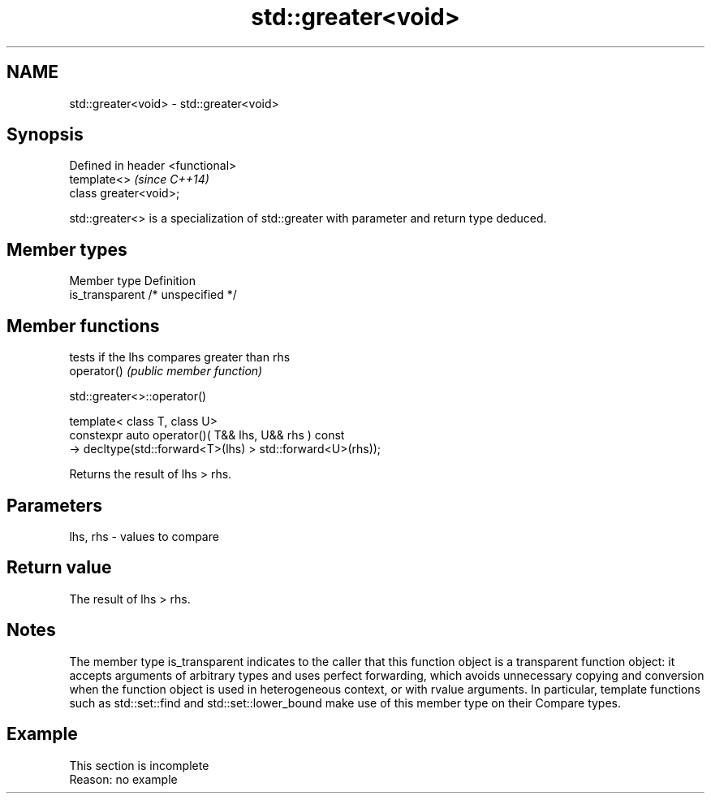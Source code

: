 .TH std::greater<void> 3 "2020.03.24" "http://cppreference.com" "C++ Standard Libary"
.SH NAME
std::greater<void> \- std::greater<void>

.SH Synopsis

  Defined in header <functional>
  template<>                      \fI(since C++14)\fP
  class greater<void>;

  std::greater<> is a specialization of std::greater with parameter and return type deduced.

.SH Member types


  Member type    Definition
  is_transparent /* unspecified */


.SH Member functions


             tests if the lhs compares greater than rhs
  operator() \fI(public member function)\fP


   std::greater<>::operator()


  template< class T, class U>
  constexpr auto operator()( T&& lhs, U&& rhs ) const
  -> decltype(std::forward<T>(lhs) > std::forward<U>(rhs));

  Returns the result of lhs > rhs.

.SH Parameters


  lhs, rhs - values to compare


.SH Return value

  The result of lhs > rhs.

.SH Notes

  The member type is_transparent indicates to the caller that this function object is a transparent function object: it accepts arguments of arbitrary types and uses perfect forwarding, which avoids unnecessary copying and conversion when the function object is used in heterogeneous context, or with rvalue arguments. In particular, template functions such as std::set::find and std::set::lower_bound make use of this member type on their Compare types.

.SH Example


   This section is incomplete
   Reason: no example




